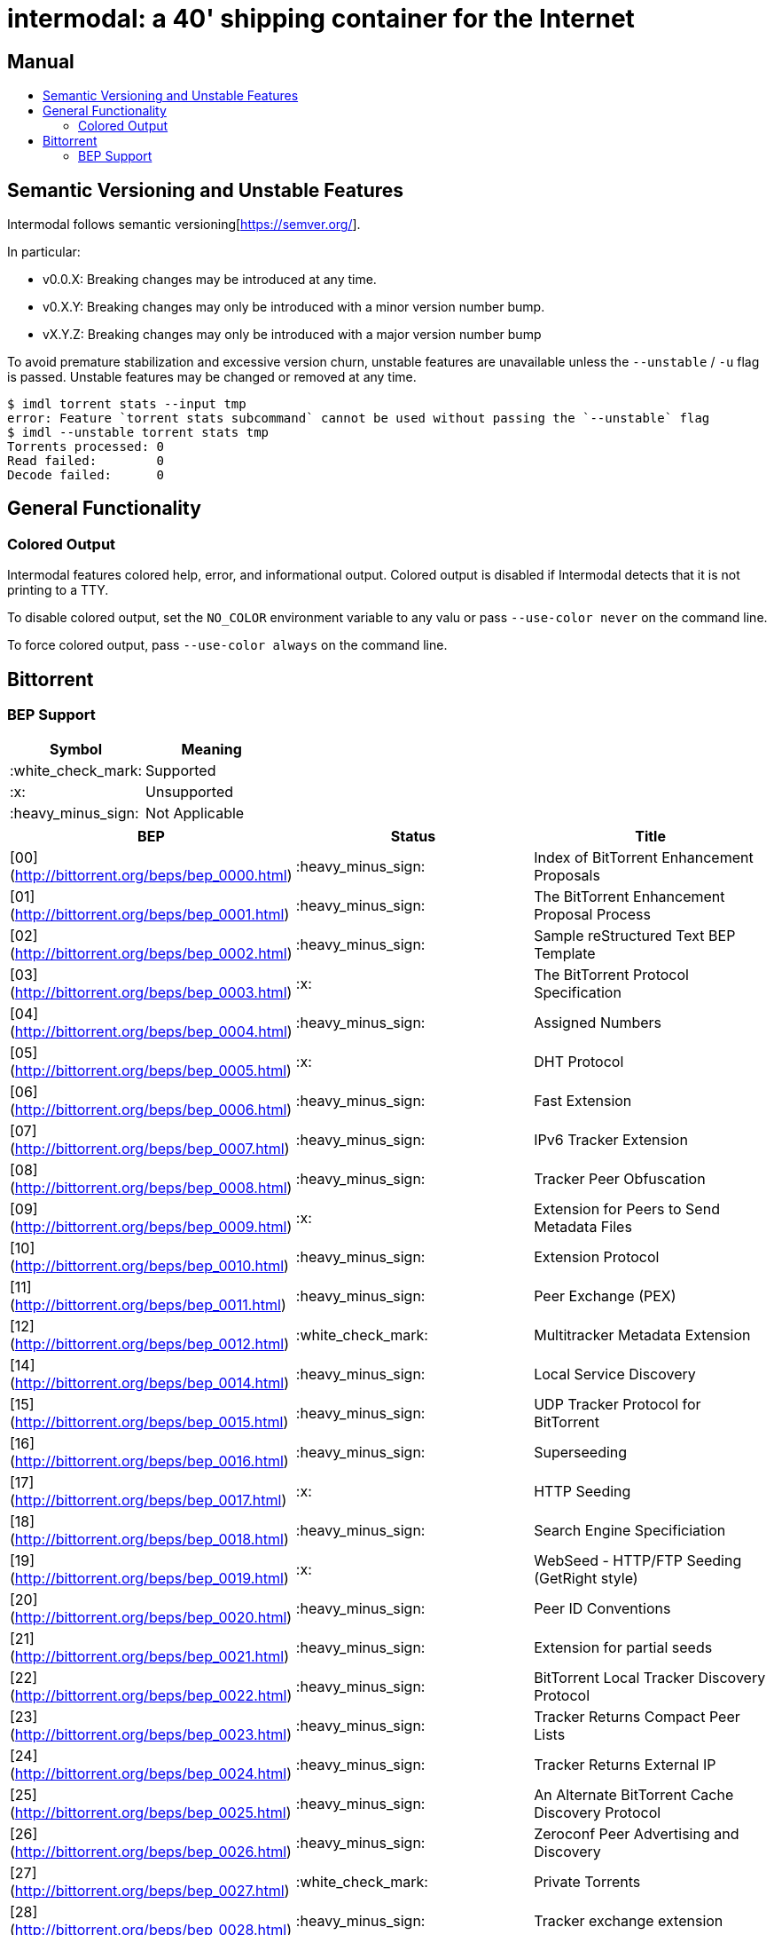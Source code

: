 = intermodal: a 40' shipping container for the Internet
:toc: macro
:toc-title:

[discrete]
== Manual

toc::[]

== Semantic Versioning and Unstable Features

Intermodal follows semantic versioning[https://semver.org/].

In particular:

- v0.0.X: Breaking changes may be introduced at any time.
- v0.X.Y: Breaking changes may only be introduced with a minor version number
  bump.
- vX.Y.Z: Breaking changes may only be introduced with a major version number
  bump

To avoid premature stabilization and excessive version churn, unstable features
are unavailable unless the `--unstable` / `-u` flag is passed. Unstable
features may be changed or removed at any time.

```
$ imdl torrent stats --input tmp
error: Feature `torrent stats subcommand` cannot be used without passing the `--unstable` flag
$ imdl --unstable torrent stats tmp
Torrents processed: 0
Read failed:        0
Decode failed:      0
```

== General Functionality

=== Colored Output

Intermodal features colored help, error, and informational output. Colored
output is disabled if Intermodal detects that it is not printing to a TTY.

To disable colored output, set the `NO_COLOR` environment variable to any
valu or pass `--use-color never` on the command line.

To force colored output, pass `--use-color always` on the command line.


== Bittorrent

=== BEP Support

[options="header"]
|====================================
| Symbol             | Meaning
| :white_check_mark: | Supported
| :x:                | Unsupported
| :heavy_minus_sign: | Not Applicable
|====================================

[options="header"]
|======================
| BEP                                            | Status             | Title
| [00](http://bittorrent.org/beps/bep_0000.html) | :heavy_minus_sign: | Index of BitTorrent Enhancement Proposals
| [01](http://bittorrent.org/beps/bep_0001.html) | :heavy_minus_sign: | The BitTorrent Enhancement Proposal Process
| [02](http://bittorrent.org/beps/bep_0002.html) | :heavy_minus_sign: | Sample reStructured Text BEP Template
| [03](http://bittorrent.org/beps/bep_0003.html) | :x:                | The BitTorrent Protocol Specification
| [04](http://bittorrent.org/beps/bep_0004.html) | :heavy_minus_sign: | Assigned Numbers
| [05](http://bittorrent.org/beps/bep_0005.html) | :x:                | DHT Protocol
| [06](http://bittorrent.org/beps/bep_0006.html) | :heavy_minus_sign: | Fast Extension
| [07](http://bittorrent.org/beps/bep_0007.html) | :heavy_minus_sign: | IPv6 Tracker Extension
| [08](http://bittorrent.org/beps/bep_0008.html) | :heavy_minus_sign: | Tracker Peer Obfuscation
| [09](http://bittorrent.org/beps/bep_0009.html) | :x:                | Extension for Peers to Send Metadata Files
| [10](http://bittorrent.org/beps/bep_0010.html) | :heavy_minus_sign: | Extension Protocol
| [11](http://bittorrent.org/beps/bep_0011.html) | :heavy_minus_sign: | Peer Exchange (PEX)
| [12](http://bittorrent.org/beps/bep_0012.html) | :white_check_mark: | Multitracker Metadata Extension
| [14](http://bittorrent.org/beps/bep_0014.html) | :heavy_minus_sign: | Local Service Discovery
| [15](http://bittorrent.org/beps/bep_0015.html) | :heavy_minus_sign: | UDP Tracker Protocol for BitTorrent
| [16](http://bittorrent.org/beps/bep_0016.html) | :heavy_minus_sign: | Superseeding
| [17](http://bittorrent.org/beps/bep_0017.html) | :x:                | HTTP Seeding
| [18](http://bittorrent.org/beps/bep_0018.html) | :heavy_minus_sign: | Search Engine Specificiation
| [19](http://bittorrent.org/beps/bep_0019.html) | :x:                | WebSeed - HTTP/FTP Seeding (GetRight style)
| [20](http://bittorrent.org/beps/bep_0020.html) | :heavy_minus_sign: | Peer ID Conventions
| [21](http://bittorrent.org/beps/bep_0021.html) | :heavy_minus_sign: | Extension for partial seeds
| [22](http://bittorrent.org/beps/bep_0022.html) | :heavy_minus_sign: | BitTorrent Local Tracker Discovery Protocol
| [23](http://bittorrent.org/beps/bep_0023.html) | :heavy_minus_sign: | Tracker Returns Compact Peer Lists
| [24](http://bittorrent.org/beps/bep_0024.html) | :heavy_minus_sign: | Tracker Returns External IP
| [25](http://bittorrent.org/beps/bep_0025.html) | :heavy_minus_sign: | An Alternate BitTorrent Cache Discovery Protocol
| [26](http://bittorrent.org/beps/bep_0026.html) | :heavy_minus_sign: | Zeroconf Peer Advertising and Discovery
| [27](http://bittorrent.org/beps/bep_0027.html) | :white_check_mark: | Private Torrents
| [28](http://bittorrent.org/beps/bep_0028.html) | :heavy_minus_sign: | Tracker exchange extension
| [29](http://bittorrent.org/beps/bep_0029.html) | :heavy_minus_sign: | uTorrent transport protocol
| [30](http://bittorrent.org/beps/bep_0030.html) | :x:                | Merkle hash torrent extension
| [31](http://bittorrent.org/beps/bep_0031.html) | :heavy_minus_sign: | Failure Retry Extension
| [32](http://bittorrent.org/beps/bep_0032.html) | :heavy_minus_sign: | BitTorrent DHT Extensions for IPv6
| [33](http://bittorrent.org/beps/bep_0033.html) | :heavy_minus_sign: | DHT Scrapes
| [34](http://bittorrent.org/beps/bep_0034.html) | :x:                | DNS Tracker Preferences
| [35](http://bittorrent.org/beps/bep_0035.html) | :x:                | Torrent Signing
| [36](http://bittorrent.org/beps/bep_0036.html) | :x:                | Torrent RSS feeds
| [37](http://bittorrent.org/beps/bep_0037.html) | :heavy_minus_sign: | Anonymous BitTorrent over proxies
| [38](http://bittorrent.org/beps/bep_0038.html) | :x:                | Finding Local Data Via Torrent File Hints
| [39](http://bittorrent.org/beps/bep_0039.html) | :x:                | Updating Torrents Via Feed URL
| [40](http://bittorrent.org/beps/bep_0040.html) | :heavy_minus_sign: | Canonical Peer Priority
| [41](http://bittorrent.org/beps/bep_0041.html) | :x:                | UDP Tracker Protocol Extensions
| [42](http://bittorrent.org/beps/bep_0042.html) | :heavy_minus_sign: | DHT Security extension
| [43](http://bittorrent.org/beps/bep_0043.html) | :heavy_minus_sign: | Read-only DHT Nodes
| [44](http://bittorrent.org/beps/bep_0044.html) | :x:                | Storing arbitrary data in the DHT
| [45](http://bittorrent.org/beps/bep_0045.html) | :x:                | Multiple-address operation for the BitTorrent DHT
| [46](http://bittorrent.org/beps/bep_0046.html) | :x:                | Updating Torrents Via DHT Mutable Items
| [47](http://bittorrent.org/beps/bep_0047.html) | :x:                | Padding files and extended file attributes
| [48](http://bittorrent.org/beps/bep_0048.html) | :x:                | Tracker Protocol Extension: Scrape
| [49](http://bittorrent.org/beps/bep_0049.html) | :x:                | Distributed Torrent Feeds
| [50](http://bittorrent.org/beps/bep_0050.html) | :heavy_minus_sign: | Publish/Subscribe Protocol
| [51](http://bittorrent.org/beps/bep_0051.html) | :heavy_minus_sign: | DHT Infohash Indexing
| [52](http://bittorrent.org/beps/bep_0052.html) | :x:                | The BitTorrent Protocol Specification v2
| [53](http://bittorrent.org/beps/bep_0053.html) | :x:                | Magnet URI extension - Select specific file indices for download
| [54](http://bittorrent.org/beps/bep_0054.html) | :heavy_minus_sign: | The lt_donthave extension
| [55](http://bittorrent.org/beps/bep_0055.html) | :heavy_minus_sign: | Holepunch extension
|======================
